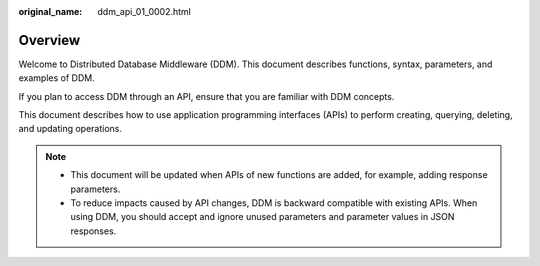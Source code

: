 :original_name: ddm_api_01_0002.html

.. _ddm_api_01_0002:

Overview
========

Welcome to Distributed Database Middleware (DDM). This document describes functions, syntax, parameters, and examples of DDM.

If you plan to access DDM through an API, ensure that you are familiar with DDM concepts.

This document describes how to use application programming interfaces (APIs) to perform creating, querying, deleting, and updating operations.

.. note::

   -  This document will be updated when APIs of new functions are added, for example, adding response parameters.
   -  To reduce impacts caused by API changes, DDM is backward compatible with existing APIs. When using DDM, you should accept and ignore unused parameters and parameter values in JSON responses.

